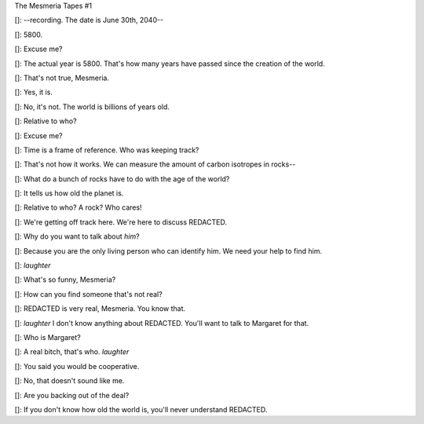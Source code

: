 
The Mesmeria Tapes #1 

[]: --recording. The date is June 30th, 2040--

[]: 5800. 

[]: Excuse me?

[]: The actual year is 5800. That's how many years have passed since the creation of the world. 

[]: That's not true, Mesmeria.

[]: Yes, it is.

[]: No, it's not. The world is billions of years old.

[]: Relative to who? 

[]: Excuse me?

[]: Time is a frame of reference. Who was keeping track? 

[]: That's not how it works. We can measure the amount of carbon isotropes in rocks--

[]: What do a bunch of rocks have to do with the age of the world?

[]: It tells us how old the planet is.

[]: Relative to who? A rock? Who cares!

[]: We're getting off track here. We're here to discuss REDACTED. 

[]: Why do you want to talk about *him*?

[]: Because you are the only living person who can identify him. We need your help to find him.

[]: *laughter*

[]: What's so funny, Mesmeria?

[]: How can you find someone that's not real?

[]: REDACTED is very real, Mesmeria. You know that.

[]: *laughter* I don't know anything about REDACTED. You'll want to talk to Margaret for that.

[]: Who is Margaret?

[]: A real bitch, that's who. *laughter*

[]: You said you would be cooperative. 

[]: No, that doesn't sound like me. 

[]: Are you backing out of the deal?

[]: If you don't know how old the world is, you'll never understand REDACTED. 